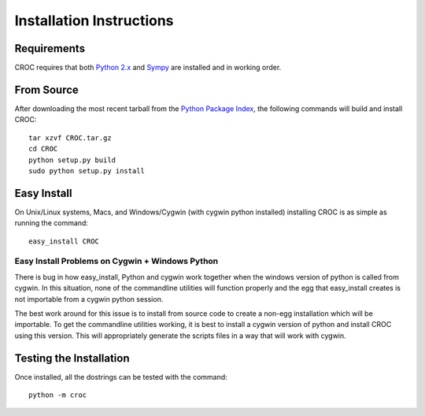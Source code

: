 =========================
Installation Instructions
=========================

Requirements
------------

CROC requires that both `Python 2.x`_ and Sympy_ are installed and in working order.

From Source
------------

After downloading the most recent tarball from the `Python Package Index`_, the following commands will build and install
CROC::

    tar xzvf CROC.tar.gz
    cd CROC
    python setup.py build
    sudo python setup.py install


Easy Install
-------------

On Unix/Linux systems, Macs, and Windows/Cygwin (with cygwin python installed) installing CROC is as simple as running the command::

    easy_install CROC


Easy Install Problems on Cygwin + Windows Python
************************************************

There is bug in how easy_install, Python and cygwin work together when 
the windows version of python is called from cygwin. In this situation, 
none of the commandline utilities will function properly and the egg that 
easy_install creates is not importable from a cygwin python session.


The best work around for this issue is to install from source code to create a non-egg installation which will be
importable. To get the commandline utilities working, it is best to install a cygwin version of python and install 
CROC using this version. This will appropriately generate the scripts files in a way that will work with cygwin. 

Testing the Installation
------------------------

Once installed, all the dostrings can be tested with the command::

    python -m croc

.. _Python 2.x: http://www.python.org/
.. _Sympy: http://code.google.com/p/sympy/
.. _Python Package Index: http://pypi.python.org/pypi/CROC/
